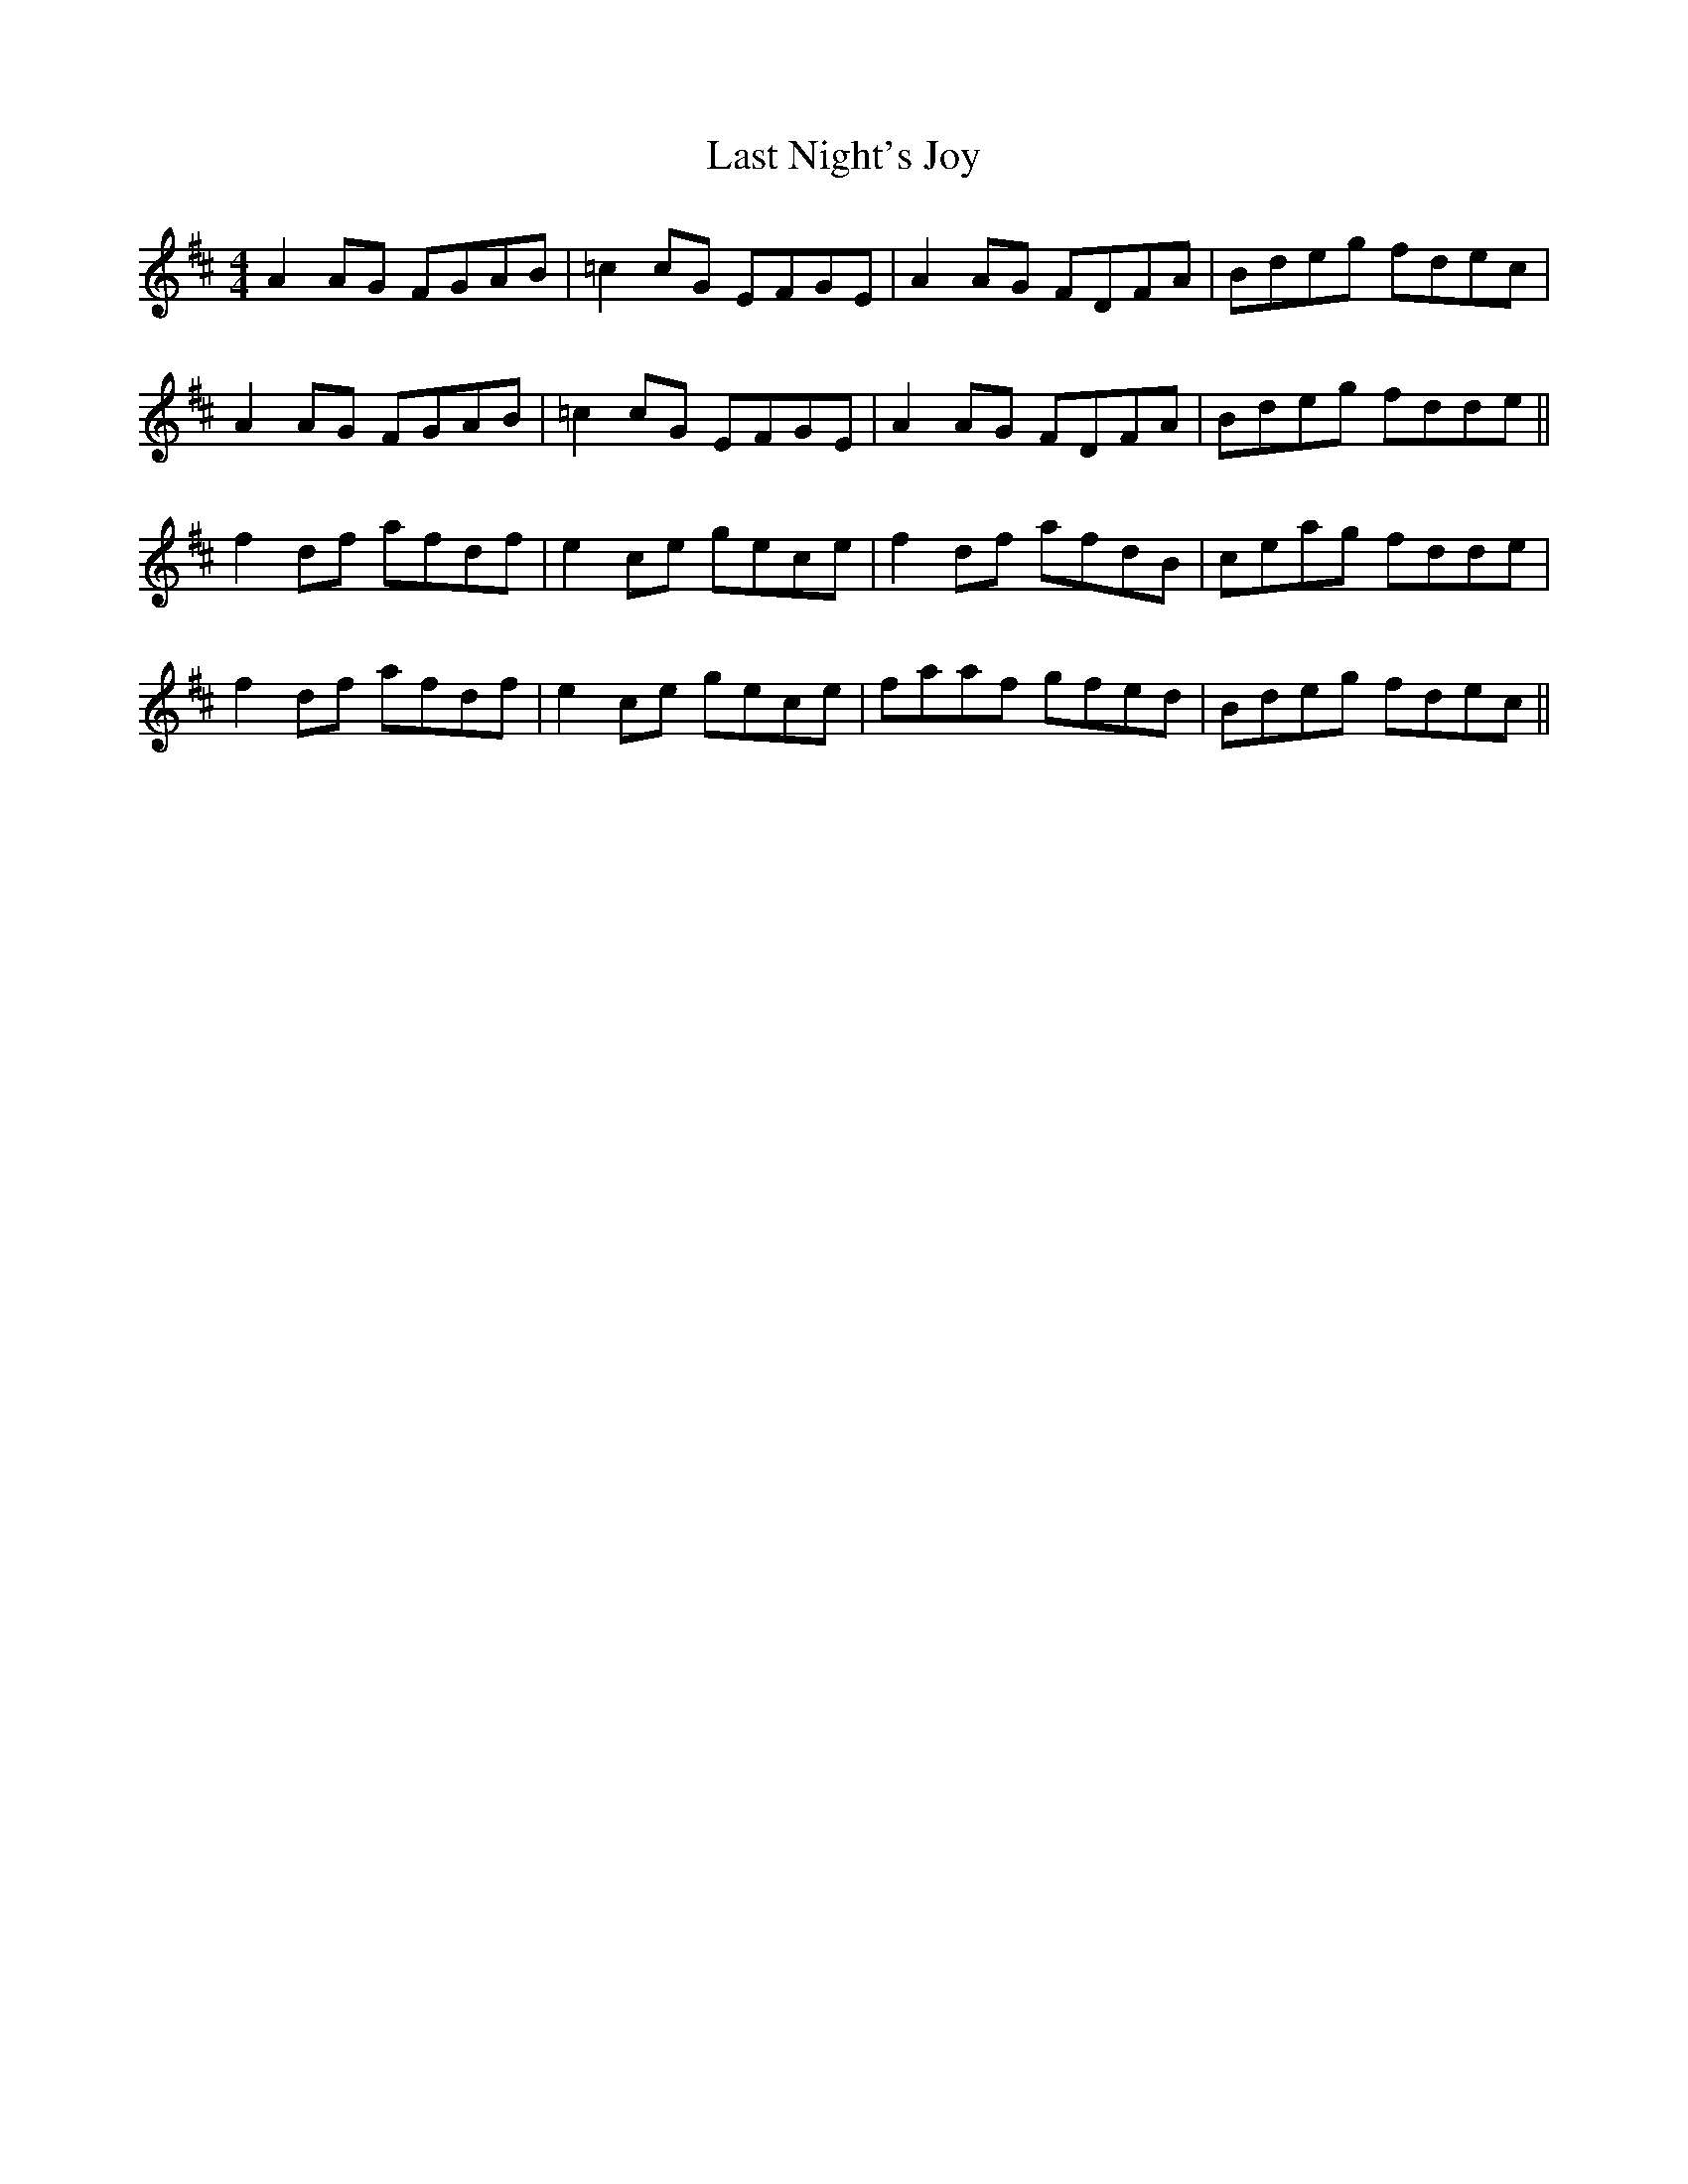 X: 23030
T: Last Night's Joy
R: reel
M: 4/4
K: Dmajor
A2AG FGAB|=c2cG EFGE|A2AG FDFA|Bdeg fdec|
A2AG FGAB|=c2cG EFGE|A2AG FDFA|Bdeg fdde||
f2df afdf|e2ce gece|f2df afdB|ceag fdde|
f2df afdf|e2ce gece|faaf gfed|Bdeg fdec||

